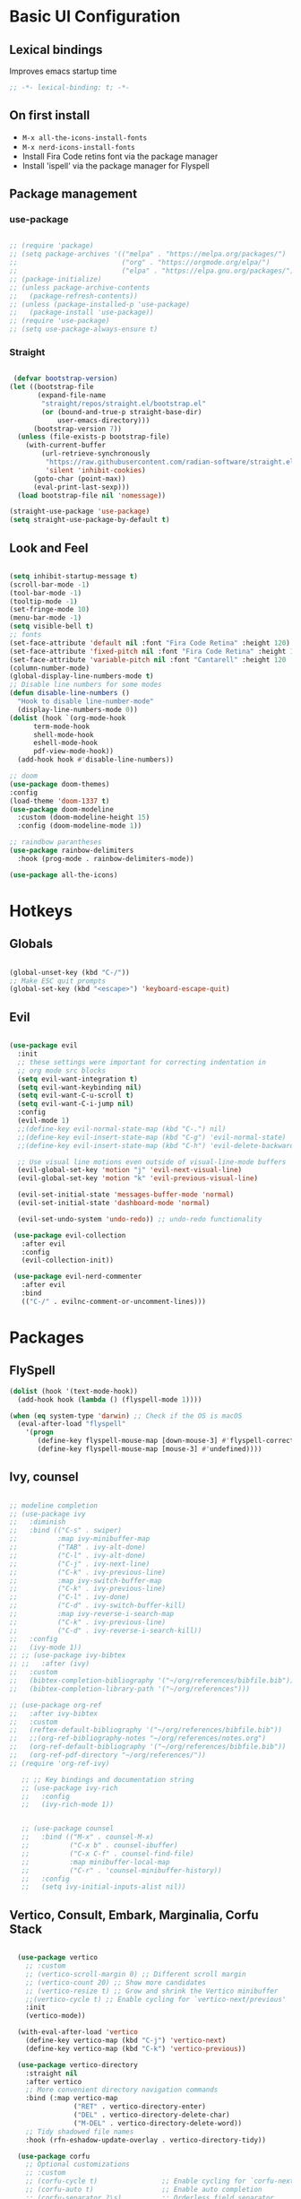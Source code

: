 #+title Emacs Configuration
#+PROPERTY: header-args:emacs-lisp :tangle ./init.el

* Basic UI Configuration
** Lexical bindings
Improves emacs startup time
#+begin_src emacs-lisp
;; -*- lexical-binding: t; -*-
#+end_src

** On first install
- =M-x all-the-icons-install-fonts=
- =M-x nerd-icons-install-fonts=
- Install Fira Code retins font via the package manager
- Install 'ispell' via the package manager for Flyspell

** Package management
*** use-package
#+begin_src emacs-lisp

  ;; (require 'package)
  ;; (setq package-archives '(("melpa" . "https://melpa.org/packages/")
  ;;                          ("org" . "https://orgmode.org/elpa/")
  ;;                          ("elpa" . "https://elpa.gnu.org/packages/")))
  ;; (package-initialize)
  ;; (unless package-archive-contents
  ;;   (package-refresh-contents))
  ;; (unless (package-installed-p 'use-package)
  ;;   (package-install 'use-package))
  ;; (require 'use-package)
  ;; (setq use-package-always-ensure t)

#+end_src

*** Straight
#+begin_src emacs-lisp

   (defvar bootstrap-version)
  (let ((bootstrap-file
         (expand-file-name
          "straight/repos/straight.el/bootstrap.el"
          (or (bound-and-true-p straight-base-dir)
              user-emacs-directory)))
        (bootstrap-version 7))
    (unless (file-exists-p bootstrap-file)
      (with-current-buffer
          (url-retrieve-synchronously
           "https://raw.githubusercontent.com/radian-software/straight.el/develop/install.el"
           'silent 'inhibit-cookies)
        (goto-char (point-max))
        (eval-print-last-sexp)))
    (load bootstrap-file nil 'nomessage)) 

  (straight-use-package 'use-package)
  (setq straight-use-package-by-default t)

#+end_src

#+RESULTS:
: t

** Look and Feel
#+begin_src emacs-lisp

  (setq inhibit-startup-message t)
  (scroll-bar-mode -1)
  (tool-bar-mode -1)
  (tooltip-mode -1)
  (set-fringe-mode 10)
  (menu-bar-mode -1)
  (setq visible-bell t)
  ;; fonts
  (set-face-attribute 'default nil :font "Fira Code Retina" :height 120)
  (set-face-attribute 'fixed-pitch nil :font "Fira Code Retina" :height 120)
  (set-face-attribute 'variable-pitch nil :font "Cantarell" :height 120 :weight 'regular)
  (column-number-mode)
  (global-display-line-numbers-mode t)
  ;; Disable line numbers for some modes
  (defun disable-line-numbers ()
    "Hook to disable line-number-mode"
    (display-line-numbers-mode 0))
  (dolist (hook `(org-mode-hook
  		term-mode-hook
  		shell-mode-hook
  		eshell-mode-hook
  		pdf-view-mode-hook))
    (add-hook hook #'disable-line-numbers))

  ;; doom
  (use-package doom-themes)
  :config
  (load-theme 'doom-1337 t)
  (use-package doom-modeline
    :custom (doom-modeline-height 15)
    :config (doom-modeline-mode 1))

  ;; raindbow parantheses
  (use-package rainbow-delimiters
    :hook (prog-mode . rainbow-delimiters-mode))

  (use-package all-the-icons)

#+end_src

* Hotkeys
** Globals
#+begin_src emacs-lisp

  (global-unset-key (kbd "C-/"))
  ;; Make ESC quit prompts
  (global-set-key (kbd "<escape>") 'keyboard-escape-quit)

#+end_src

** Evil
#+begin_src emacs-lisp

  (use-package evil
    :init
    ;; these settings were important for correcting indentation in
    ;; org mode src blocks
    (setq evil-want-integration t)
    (setq evil-want-keybinding nil)
    (setq evil-want-C-u-scroll t)
    (setq evil-want-C-i-jump nil)
    :config
    (evil-mode 1)
    ;;(define-key evil-normal-state-map (kbd "C-.") nil)
    ;;(define-key evil-insert-state-map (kbd "C-g") 'evil-normal-state)
    ;;(define-key evil-insert-state-map (kbd "C-h") 'evil-delete-backward-char-and-join)

    ;; Use visual line motions even outside of visual-line-mode buffers
    (evil-global-set-key 'motion "j" 'evil-next-visual-line)
    (evil-global-set-key 'motion "k" 'evil-previous-visual-line)

    (evil-set-initial-state 'messages-buffer-mode 'normal)
    (evil-set-initial-state 'dashboard-mode 'normal)

    (evil-set-undo-system 'undo-redo)) ;; undo-redo functionality

   (use-package evil-collection
     :after evil
     :config
     (evil-collection-init))

   (use-package evil-nerd-commenter
     :after evil
     :bind
     (("C-/" . evilnc-comment-or-uncomment-lines)))

#+end_src

* Packages
** FlySpell

#+begin_src emacs-lisp
  (dolist (hook '(text-mode-hook))
    (add-hook hook (lambda () (flyspell-mode 1))))

  (when (eq system-type 'darwin) ;; Check if the OS is macOS
    (eval-after-load "flyspell"
      '(progn
         (define-key flyspell-mouse-map [down-mouse-3] #'flyspell-correct-word)
         (define-key flyspell-mouse-map [mouse-3] #'undefined))))

#+end_src
** Ivy, counsel
#+begin_src emacs-lisp

  ;; modeline completion
  ;; (use-package ivy
  ;;   :diminish
  ;;   :bind (("C-s" . swiper)
  ;;          :map ivy-minibuffer-map
  ;;          ("TAB" . ivy-alt-done)
  ;;          ("C-l" . ivy-alt-done)
  ;;          ("C-j" . ivy-next-line)
  ;;          ("C-k" . ivy-previous-line)
  ;;          :map ivy-switch-buffer-map
  ;;          ("C-k" . ivy-previous-line)
  ;;          ("C-l" . ivy-done)
  ;;          ("C-d" . ivy-switch-buffer-kill)
  ;;          :map ivy-reverse-i-search-map
  ;;          ("C-k" . ivy-previous-line)
  ;;          ("C-d" . ivy-reverse-i-search-kill))
  ;;   :config
  ;;   (ivy-mode 1))
  ;; ;; (use-package ivy-bibtex
  ;; ;;   :after (ivy)
  ;;   :custom
  ;;   (bibtex-completion-bibliography '("~/org/references/bibfile.bib"))
  ;;   (bibtex-completion-library-path '("~/org/references")))

  ;; (use-package org-ref
  ;;   :after ivy-bibtex
  ;;   :custom
  ;;   (reftex-default-bibliography '("~/org/references/bibfile.bib"))
  ;;   ;;(org-ref-bibliography-notes "~/org/references/notes.org")
  ;;   (org-ref-default-bibliography '("~/org/references/bibfile.bib"))
  ;;   (org-ref-pdf-directory "~/org/references/"))
  ;; (require 'org-ref-ivy)

     ;; ;; Key bindings and documentation string
     ;; (use-package ivy-rich
     ;;   :config
     ;;   (ivy-rich-mode 1))


     ;; (use-package counsel
     ;;   :bind (("M-x" . counsel-M-x)
     ;;          ("C-x b" . counsel-ibuffer)
     ;;          ("C-x C-f" . counsel-find-file)
     ;;          :map minibuffer-local-map
     ;;          ("C-r" . 'counsel-minibuffer-history))
     ;;   :config
     ;;   (setq ivy-initial-inputs-alist nil))

#+end_src
** Vertico, Consult, Embark, Marginalia, Corfu Stack

#+begin_src emacs-lisp

    (use-package vertico
      ;; :custom
      ;; (vertico-scroll-margin 0) ;; Different scroll margin
      ;; (vertico-count 20) ;; Show more candidates
      ;; (vertico-resize t) ;; Grow and shrink the Vertico minibuffer
      ;;(vertico-cycle t) ;; Enable cycling for `vertico-next/previous'
      :init
      (vertico-mode))

    (with-eval-after-load 'vertico
      (define-key vertico-map (kbd "C-j") 'vertico-next)
      (define-key vertico-map (kbd "C-k") 'vertico-previous))

    (use-package vertico-directory
      :straight nil
      :after vertico
      ;; More convenient directory navigation commands
      :bind (:map vertico-map
                  ("RET" . vertico-directory-enter)
                  ("DEL" . vertico-directory-delete-char)
                  ("M-DEL" . vertico-directory-delete-word))
      ;; Tidy shadowed file names
      :hook (rfn-eshadow-update-overlay . vertico-directory-tidy))

    (use-package corfu
      ;; Optional customizations
      ;; :custom
      ;; (corfu-cycle t)                ;; Enable cycling for `corfu-next/previous'
      ;; (corfu-auto t)                 ;; Enable auto completion
      ;; (corfu-separator ?\s)          ;; Orderless field separator
      ;; (corfu-quit-at-boundary nil)   ;; Never quit at completion boundary
      ;; (corfu-quit-no-match nil)      ;; Never quit, even if there is no match
      ;; (corfu-preview-current nil)    ;; Disable current candidate preview
      ;; (corfu-preselect 'prompt)      ;; Preselect the prompt
      ;; (corfu-on-exact-match nil)     ;; Configure handling of exact matches
      ;; (corfu-scroll-margin 5)        ;; Use scroll margin

      ;; Enable Corfu only for certain modes. See also `global-corfu-modes'.
      ;; :hook ((prog-mode . corfu-mode)
      ;;        (shell-mode . corfu-mode)
      ;;        (eshell-mode . corfu-mode))

      ;; Recommended: Enable Corfu globally.  This is recommended since Dabbrev can
      ;; be used globally (M-/).  See also the customization variable
      ;; `global-corfu-modes' to exclude certain modes.
      :bind
      (:map corfu-map ("SPC" . corfu-insert-separator))
      :init
      (global-corfu-mode))

    (use-package emacs
      :straight (:type built-in)
      :custom
      ;; TAB cycle if there are only few candidates
      ;; (completion-cycle-threshold 3)

      ;; Enable indentation+completion using the TAB key.
      ;; `completion-at-point' is often bound to M-TAB.
      (tab-always-indent 'complete)

      ;; Emacs 30 and newer: Disable Ispell completion function. As an alternative,
      ;; try `cape-dict'.
      ;; (text-mode-ispell-word-completion nil)

      ;; Support opening new minibuffers from inside existing minibuffers.
      (enable-recursive-minibuffers t)
      ;; Emacs 28 and newer: Hide commands in M-x which do not work in the current
      ;; mode.  Vertico commands are hidden in normal buffers. This setting is
      ;; useful beyond Vertico.
      (read-extended-command-predicate #'command-completion-default-include-p)
      :init
      ;; Add prompt indicator to `completing-read-multiple'.
      ;; We display [CRM<separator>], e.g., [CRM,] if the separator is a comma.
      (defun crm-indicator (args)
        (cons (format "[CRM%s] %s"
                      (replace-regexp-in-string
                       "\\`\\[.*?]\\*\\|\\[.*?]\\*\\'" ""
                       crm-separator)
                      (car args))
              (cdr args)))
      (advice-add #'completing-read-multiple :filter-args #'crm-indicator)

      ;; Do not allow the cursor in the minibuffer prompt
      (setq minibuffer-prompt-properties
            '(read-only t cursor-intangible t face minibuffer-prompt))
      (add-hook 'minibuffer-setup-hook #'cursor-intangible-mode))

    ;; makes scrolling good in emacs-mac
    (use-package ultra-scroll-mac
      :straight (ultra-scroll-mac :type git :host github :repo "jdtsmith/ultra-scroll-mac")
      :if (eq window-system 'mac)
      :init
      (setq scroll-conservatively 101 ; important!
            scroll-margin 0) 
      :config
      ;; Enable the ultra-scroll mode
      (ultra-scroll-mac-mode 1))

    ;; (use-package orderless
    ;;   :custom
    ;;   ;; Configure a custom style dispatcher (see the Consult wiki)
    ;;   ;; (orderless-style-dispatchers '(+orderless-consult-dispatch orderless-affix-dispatch))
    ;;   ;; (orderless-component-separator #'orderless-escapable-split-on-space)
    ;;   (completion-styles '(orderless basic))
    ;;   (completion-category-defaults nil)
    ;;   (completion-category-overrides '((file (styles partial-completion)))))

  (use-package orderless
    :init
    ;; Tune the global completion style settings to your liking!
    ;; This affects the minibuffer and non-lsp completion at point.
    (setq completion-styles '(orderless partial-completion basic)
          completion-category-defaults nil
          completion-category-overrides nil))

  
    (use-package consult
      ;; Replace bindings. Lazily loaded by `use-package'.
      :bind (;; C-c bindings in `mode-specific-map'
             ("C-c M-x" . consult-mode-command)
             ("C-c h" . consult-history)
             ("C-c k" . consult-kmacro)
             ("C-c m" . consult-man)
             ("C-c i" . consult-info)
             ([remap Info-search] . consult-info)
             ;; C-x bindings in `ctl-x-map'
             ("C-x M-:" . consult-complex-command)     ;; orig. repeat-complex-command
             ("C-x b" . consult-buffer)                ;; orig. switch-to-buffer
             ("C-x 4 b" . consult-buffer-other-window) ;; orig. switch-to-buffer-other-window
             ("C-x 5 b" . consult-buffer-other-frame)  ;; orig. switch-to-buffer-other-frame
             ("C-x t b" . consult-buffer-other-tab)    ;; orig. switch-to-buffer-other-tab
             ("C-x r b" . consult-bookmark)            ;; orig. bookmark-jump
             ("C-x p b" . consult-project-buffer)      ;; orig. project-switch-to-buffer
             ;; Custom M-# bindings for fast register access
             ("M-#" . consult-register-load)
             ("M-'" . consult-register-store)          ;; orig. abbrev-prefix-mark (unrelated)
             ("C-M-#" . consult-register)
             ;; Other custom bindings
             ("M-y" . consult-yank-pop)                ;; orig. yank-pop
             ;; M-g bindings in `goto-map'
             ("M-g e" . consult-compile-error)
             ("M-g f" . consult-flymake)               ;; Alternative: consult-flycheck
             ("M-g g" . consult-goto-line)             ;; orig. goto-line
             ("M-g M-g" . consult-goto-line)           ;; orig. goto-line
             ("M-g o" . consult-outline)               ;; Alternative: consult-org-heading
             ("M-g m" . consult-mark)
             ("M-g k" . consult-global-mark)
             ("M-g i" . consult-imenu)
             ("M-g I" . consult-imenu-multi)
             ;; M-s bindings in `search-map'
             ("M-s d" . consult-find)                  ;; Alternative: consult-fd
             ("M-s c" . consult-locate)
             ;; ("C-f"   . consult-ripgrep)
             ("M-s g" . consult-grep)
             ("M-s G" . consult-git-grep)
             ("C-l" . consult-line)
             ("M-s L" . consult-line-multi)
             ("M-s k" . consult-keep-lines)
             ("M-s u" . consult-focus-lines)
             ;; Isearch integration
             ("M-s e" . consult-isearch-history)
             :map isearch-mode-map
             ("M-e" . consult-isearch-history)         ;; orig. isearch-edit-string
             ("M-s e" . consult-isearch-history)       ;; orig. isearch-edit-string
             ("M-s l" . consult-line)                  ;; needed by consult-line to detect isearch
             ("M-s L" . consult-line-multi)            ;; needed by consult-line to detect isearch
             ;; Minibuffer history
             :map minibuffer-local-map
             ("M-s" . consult-history)                 ;; orig. next-matching-history-element
             ("M-r" . consult-history))                ;; orig. previous-matching-history-element

      ;; Enable automatic preview at point in the *Completions* buffer. This is
      ;; relevant when you use the default completion UI.
      :hook (completion-list-mode . consult-preview-at-point-mode)

      ;; The :init configuration is always executed (Not lazy)
      :init

      ;; Optionally configure the register formatting. This improves the register
      ;; preview for `consult-register', `consult-register-load',
      ;; `consult-register-store' and the Emacs built-ins.
      (setq register-preview-delay 0.5
            register-preview-function #'consult-register-format)

      ;; Optionally tweak the register preview window.
      ;; This adds thin lines, sorting and hides the mode line of the window.
      (advice-add #'register-preview :override #'consult-register-window)

      ;; Use Consult to select xref locations with preview
      (setq xref-show-xrefs-function #'consult-xref
            xref-show-definitions-function #'consult-xref)

      ;; Configure other variables and modes in the :config section,
      ;; after lazily loading the package.
      :config
      (recentf-mode) ;;turns on recent-f mode so consult can find recently opened files

      ;; Optionally configure preview. The default value
      ;; is 'any, such that any key triggers the preview.
      ;; (setq consult-preview-key 'any)
      ;; (setq consult-preview-key "M-.")
      ;; (setq consult-preview-key '("S-<down>" "S-<up>"))
      ;; For some commands and buffer sources it is useful to configure the
      ;; :preview-key on a per-command basis using the `consult-customize' macro.
      (consult-customize
       consult-theme :preview-key '(:debounce 0.2 any)
       consult-ripgrep consult-git-grep consult-grep
       consult-bookmark consult-recent-file consult-xref
       consult--source-bookmark consult--source-file-register
       consult--source-recent-file consult--source-project-recent-file
       ;; :preview-key "M-."
       :preview-key '(:debounce 0.4 any)))

    ;; Optionally configure the narrowing key.
    ;; Both "<" and C-+ work reasonably well.
    (setq consult-narrow-key "<") ;; "C-+"

    ;; Optionally make narrowing help available in the minibuffer.
    ;; You may want to use `embark-prefix-help-command' or which-key instead.
    ;; (keymap-set consult-narrow-map (concat consult-narrow-key " ?") #'consult-narrow-help)

    (use-package marginalia
      :config
      (marginalia-mode))

    (use-package embark
      :bind
      (("C-;" . embark-dwim)        ;; good alternative: M-.
       ("C-h B" . embark-bindings)) ;; alternative for `describe-bindings'
      :init
      ;; Optionally replace the key help with a completing-read interface
      (setq prefix-help-command #'embark-prefix-help-command)

      ;; Show the Embark target at point via Eldoc. You may adjust the
      ;; Eldoc strategy, if you want to see the documentation from
      ;; multiple providers. Beware that using this can be a little
      ;; jarring since the message shown in the minibuffer can be more
      ;; than one line, causing the modeline to move up and down:

      ;; (add-hook 'eldoc-documentation-functions #'embark-eldoc-first-target)
      ;; (setq eldoc-documentation-strategy #'eldoc-documentation-compose-eagerly)
      :config
      ;; Hide the mode line of the Embark live/completions buffers
      (add-to-list 'display-buffer-alist
                   '("\\`\\*Embark Collect \\(Live\\|Completions\\)\\*"
                     nil
                     (window-parameters (mode-line-format . none)))))
    ;; Consult users will also want the embark-consult package.
    (use-package embark-consult
      :hook
      (embark-collect-mode . consult-preview-at-point-mode))

#+end_src

** LaTeX

#+begin_src emacs-lisp

    (use-package auctex
      ;;:defer t
      :hook ((LaTeX-mode . LaTeX-preview-setup)
             (LaTeX-mode . turn-on-reftex)   ;; Enable RefTeX for cross-referencing
             (LaTeX-mode . flyspell-mode)    ;; Enable Flyspell for spell checking
             (LaTeX-mode . LaTeX-math-mode)) ;; Enable LaTeX Math mode
      :init
      (setq TeX-auto-save t)
      (setq TeX-parse-self t)
      (setq-default TeX-master nil)         ;; Ask for master file when opening a new TeX file
      (setq TeX-PDF-mode t)
      (setq TeX-view-program-selection '((output-pdf "PDF Tools"))
            TeX-view-program-list '(("PDF Tools" TeX-pdf-tools-sync-view))
            LaTeX-command-style '(("" "%(PDF)%(latex) --synctex=1 %(file-line-error) %(extraopts) %(output-dir) %S%(PDFout)")) ;; synctex for TeX from/to PDF jumping

            TeX-source-correlate-start-server t) ;; not sure if last line is neccessary
      (setq TeX-source-correlate-method 'synctex) ; enable synctex
      (setq TeX-source-correlate-mode t)) ; enable text-source-correlate using synctex

  (defun my-custom-function ()
    "Automatically run `TeX-command-run-all` when a LaTeX file is saved."
    (TeX-command-run-all nil))

  (defun add-latex-save-hook ()
    "Add a save hook to compile LaTeX files."
    (add-hook 'after-save-hook 'my-custom-function nil t))  ;; Buffer-local hook

  (add-hook 'LaTeX-mode-hook 'add-latex-save-hook)

    ;; (defun my-custom-function ()
      ;; (TeX-command-run-all nil))
    ;; (add-hook 'after-save-hook 'my-custom-function)

    ;; (use-package latex-preview-pane
    ;; :after auctex
    ;; :config
    ;; (latex-preview-pane-enable)
    ;; :hook (LaTeX-mode . latex-preview-pane-mode))

#+end_src

* Org
#+begin_src emacs-lisp

  (defun am/org-font-setup ()
    ;; Replace list hyphen with dot
    (font-lock-add-keywords 'org-mode
                            '(("^ *\\([-]\\) "
                               (0 (prog1 () (compose-region (match-beginning 1) (match-end 1) "•"))))))
    ;; Set faces for heading levels
    (dolist (face '((org-level-1 . 1.4)
                    (org-level-2 . 1.2)
                    (org-level-3 . 1.1)
                    (org-level-4 . 1.0)
                    (org-level-5 . 1.0)
                    (org-level-6 . 1.0)
                    (org-level-7 . 1.0)
                    (org-level-8 . 1.0)))
      (set-face-attribute (car face) nil :font "Cantarell" :weight 'regular :height (cdr face)))
    ;; Ensure that anything that should be fixed-pitch in Org files appears that way
    (set-face-attribute 'org-block nil :foreground nil :inherit 'fixed-pitch)
    (set-face-attribute 'org-code nil   :inherit '(shadow fixed-pitch))
    (set-face-attribute 'org-table nil   :inherit '(shadow fixed-pitch))
    (set-face-attribute 'org-verbatim nil :inherit '(shadow fixed-pitch))
    (set-face-attribute 'org-special-keyword nil :inherit '(font-lock-comment-face fixed-pitch))
    (set-face-attribute 'org-meta-line nil :inherit '(font-lock-comment-face fixed-pitch))
    (set-face-attribute 'org-checkbox nil :inherit 'fixed-pitch))

  (defun am/org-mode-setup ()
    (org-indent-mode 1)
    (variable-pitch-mode 1)
    (visual-line-mode 1))

  (use-package org
    ;; :straight (:type built-in) 
    :hook
    (org-mode . am/org-mode-setup)
    ;; (org-src-mode-hook . company-mode)

    :config
    (setq org-ellipsis " ▾"
          org-hide-emphasis-markers nil
          org-agenda-files
          '("~/org"))
    (auto-revert-mode 1)
    (am/org-font-setup))

  (use-package org-bullets
    :after org
    :hook (org-mode . org-bullets-mode))

  (use-package org-roam
    :init
    (setq org-roam-vs-ack t)
    :custom
    (org-roam-directory (file-truename "~/org/roam/"))
    (org-roam-db-autosync-mode)
    (org-roam-completion-everywhere t)
    :bind (("C-c n l" . org-roam-buffer-toggle)
           ("C-c n f" . org-roam-node-find)
           ("C-c n i" . org-roam-node-insert)
           :map org-mode-map
           ("C-M-i" . completion-at-point))
    :config
    (org-roam-setup))

  ;; Org babel languages
  (org-babel-do-load-languages
   'org-babel-load-languages
   '((emacs-lisp . t)
     (python . t)
     (shell . t)))
  (setq org-confirm-babel-evaluate nil)

  (require 'org-tempo)
  (add-to-list 'org-structure-template-alist '("sh" . "src shell"))
  (add-to-list 'org-structure-template-alist '("el" . "src emacs-lisp"))
  (add-to-list 'org-structure-template-alist '("py" . "src python"))

  ;; Adjusts org latex font
  (setq org-format-latex-options '(:foreground default :background default :scale 1.5 :html-foreground "Black" :html-background "Transparent" :html-scale 1.0 :matchers ("begin" "$1" "$" "$$" "\\(" "\\[")))

  (use-package cdlatex
    :hook (org-mode . turn-on-org-cdlatex))

  (use-package org-fragtog
    :hook (org-mode . org-fragtog-mode))

  (use-package org-noter
  :after org-noter-pdftools)

  (use-package org-pdftools
    :hook (org-mode . org-pdftools-setup-link))

  (use-package org-noter-pdftools
    :after org-noter
    :config
    ;; Add a function to ensure precise note is inserted
    (defun org-noter-pdftools-insert-precise-note (&optional toggle-no-questions)
      (interactive "P")
      (org-noter--with-valid-session
       (let ((org-noter-insert-note-no-questions (if toggle-no-questions
                                                     (not org-noter-insert-note-no-questions)
                                                   org-noter-insert-note-no-questions))
             (org-pdftools-use-isearch-link t)
             (org-pdftools-use-freepointer-annot t))
         (org-noter-insert-note (org-noter--get-precise-info)))))

    ;; fix https://github.com/weirdNox/org-noter/pull/93/commits/f8349ae7575e599f375de1be6be2d0d5de4e6cbf
    (defun org-noter-set-start-location (&optional arg)
      "When opening a session with this document, go to the current location.
    With a prefix ARG, remove start location."
      (interactive "P")
      (org-noter--with-valid-session
       (let ((inhibit-read-only t)
             (ast (org-noter--parse-root))
             (location (org-noter--doc-approx-location (when (called-interactively-p 'any) 'interactive))))
         (with-current-buffer (org-noter--session-notes-buffer session)
           (org-with-wide-buffer
            (goto-char (org-element-property :begin ast))
            (if arg
                (org-entry-delete nil org-noter-property-note-location)
              (org-entry-put nil org-noter-property-note-location
                             (org-noter--pretty-print-location location))))))))
    (with-eval-after-load 'pdf-annot
      (add-hook 'pdf-annot-activate-handler-functions #'org-noter-pdftools-jump-to-note)))

  (use-package org-roam-ui
    :straight
    (:host github :repo "org-roam/org-roam-ui" :branch "main" :files ("*.el" "out"))
    :after org-roam
    ;;         normally we'd recommend hooking orui after org-roam, but since org-roam does not have
    ;;         a hookable mode anymore, you're advised to pick something yourself
    ;;         if you don't care about startup time, use
    ;;  :hook (after-init . org-roam-ui-mode)
    :config
    (setq org-roam-ui-sync-theme t
          org-roam-ui-follow t
          org-roam-ui-update-on-save t
          org-roam-ui-open-on-start t))

#+end_src

** Reference Management
#+begin_src emacs-lisp

  (use-package citar
    :custom
    (citar-bibliography '("~/pdfs/bibfile.bib"))
    ;;(citar-open-entry-function #'citar-open-entry-in-zotero)
    (citar-open-entry-function #'citar-open-entry-in-file)
    (citar-library-paths '("~/pdfs" "~/pdfs/books"))
    :hook
    (LaTeX-mode . citar-capf-setup)
    (org-mode . citar-capf-setup))
  (setq org-cite-global-bibliography '("~/pdfs/bibfile.bib"))

  (use-package citar-embark
    :after citar embark
    :no-require
    :config (citar-embark-mode))

  (use-package citar-org-roam
    :after (citar org-roam)
    :config (citar-org-roam-mode))
  (setq citar-org-roam-note-title-template "${author} - ${title}")
  (setq org-roam-capture-templates
        '(("d" "default" plain
           "%?"
           :target
           (file+head
            "%<%Y%m%d%H%M%S>-${slug}.org"
            "#+title: ${note-title}\n#+STARTUP: latexpreview")
           :unnarrowed t)
          ("n" "literature note" plain
           "%?"
           :target
           (file+head
            "%(expand-file-name (or citar-org-roam-subdir \"\") org-roam-directory)/${citar-citekey}.org"
            "#+title: ${citar-citekey} (${citar-date}). ${note-title}.\n#+created: %U\n#+last_modified: %U\n\n#+STARTUP: latexpreview")
           :unnarrowed t)))
  (setq citar-org-roam-capture-template-key "n")

  (use-package org-ref
    :after (org-roam org)
    :config
    (setq org-ref-default-bibliography '("~/pdfs/bibfile.bib")
          org-ref-pdf-directory "~/pdfs/"))
  (require 'doi-utils)

  (use-package bibtex-completion
    :after (org-roam org)
    :custom
    (bibtex-completion-bibliography '("~/pdfs/bibfile.bib"))
    (bibtex-completion-library-path '("~/pdfs"))
    (bibtex-completion-notes-path '("~/org/roam")))

  ;; Sci-hub
(defun sci-hub-pdf-url (doi)
  "Get url to the pdf from SCI-HUB"
  (setq *doi-utils-pdf-url* (concat "https://sci-hub.se/" doi) ;captcha
        *doi-utils-waiting* t
        )
  ;; try to find PDF url (if it exists)
  (url-retrieve (concat "https://sci-hub.se/" doi)
            (lambda (status)
              (goto-char (point-min))
              (while (search-forward-regexp "\\(https://\\|//sci-hub.se/downloads\\).+download=true'" nil t)
                (let ((foundurl (match-string 0)))
                  (message foundurl)
                  (if (string-match "https:" foundurl)
                  (setq *doi-utils-pdf-url* foundurl)
                (setq *doi-utils-pdf-url* (concat "https:" foundurl))))
                (setq *doi-utils-waiting* nil))))
  (while *doi-utils-waiting* (sleep-for 0.1))
  *doi-utils-pdf-url*)

#+end_src

    - Custom Python function that leverages pdf2bib library to convert a library of pdf literature to a bibfile
        - [[https://github.com/MicheleCotrufo/pdf2bib]]
    - Creates a bib(TeX) file and an 'unfiled' directory if they dont exist already
    - Finds citations, adds the formatted citation to bibTeX file, renames the pdf-file to match the found citation key
    - Moves pdf to the 'unfiled' directory if the associated citation can't be found

#+begin_src python :results output

  import pdf2bib
  import os
  import re
  from pathlib import Path
  import shutil

  home = os.path.expanduser('~')
  base_path = os.path.join(home, 'pdfs')
  bibfile_path = os.path.join(base_path, 'bibfile.bib')

  def extract_bibtex_key(bibtex_entry):
      """
      Extracts the key from a BibTeX entry string.

      Parameters:
          bibtex_entry (str): The BibTeX entry as a string.

      Returns:
          str: The extracted key.
      """
      match = re.search(r'@\w+{([^,]+),', bibtex_entry)
      if match:
          return match.group(1)
      else:
          raise ValueError("No valid BibTeX key found")

  def pdf_doi_to_bibtex(pdf_files_directory_path, bibfile_path):
      """
      ## Description
        - Custom Python function that leverages pdf2bib library to convert a directory of pdf literature to a bibfile
        - Only works on literature with an associated doi that can be found by pdf2bib
        - Find citations, and adds the formatted citation to a .bib file
        - Moves literature to the 'unfiled' directory if citation can't be found
        - Creates a bibfile and an unfiled directory if they dont exist already
      ## Parameters:
        - pdf_files_directory_path: the directory where pdf files are stored
        - bibfile_path: the path to the bibfile
      """
      pdf2bib.config.set('verbose', False)
      pdfs = [os.path.join(pdf_files_directory_path, f) for f in os.listdir(pdf_files_directory_path) if 'pdf' in f]
      print(f'There are {len(pdfs)} pdf files in this directory')
      with open(bibfile_path, 'a+') as bibfile:
          bibfile.seek(0)
          r = bibfile.read()
          for f in pdfs:
              citekey = Path(f).stem
              if citekey in r:
                  print(f, 'Already added to bibfile... skipping')
              else:
                  result = pdf2bib.pdf2bib(f)
                  if result['identifier'] != None:
                      bibfile.seek(0, 2)
                      print(f, 'Adding to bibfile...')
                      bibfile.write(result['bibtex'] + '\n\n')
                      citekey = extract_bibtex_key(result['bibtex'])
                      print('key:', citekey)
                      os.rename(f, os.path.join(pdf_files_directory_path, citekey + '.pdf'))
                  else:
                      print('Could not find citation for:', f)
                      print('Moving pdf to unfiled directory...')
                      unfiled_path = os.path.join(pdf_files_directory_path, 'unfiled')
                      if not os.path.exists(unfiled_path):
                          os.makedirs(unfiled_path)
                          shutil.move(f, os.path.join(unfiled_path, citekey + '.pdf'))

  pdf_doi_to_bibtex(base_path, bibfile_path)


#+end_src

#+RESULTS:
#+begin_example
There are 114 pdf files in this directory
/home/angelo/pdfs/sun2018orientational.pdf Already added to bibfile... skipping
/home/angelo/pdfs/novoselov2004electric.pdf Already added to bibfile... skipping
/home/angelo/pdfs/chynoweth1956dynamic.pdf Already added to bibfile... skipping
/home/angelo/pdfs/dreier2019surfacespecific.pdf Already added to bibfile... skipping
/home/angelo/pdfs/vojna2019verdet.pdf Already added to bibfile... skipping
/home/angelo/pdfs/volpi2019bridgman.pdf Already added to bibfile... skipping
/home/angelo/pdfs/gouy1910sur.pdf Already added to bibfile... skipping
/home/angelo/pdfs/ohno2019subnucleosomal.pdf Already added to bibfile... skipping
/home/angelo/pdfs/meyer1982the.pdf Already added to bibfile... skipping
/home/angelo/pdfs/zhang2020modelling.pdf Already added to bibfile... skipping
/home/angelo/pdfs/franken1961generation.pdf Already added to bibfile... skipping
/home/angelo/pdfs/dhar2017vibrational.pdf Already added to bibfile... skipping
/home/angelo/pdfs/dutta2019reorientation.pdf Already added to bibfile... skipping
/home/angelo/pdfs/partoens2006from.pdf Already added to bibfile... skipping
/home/angelo/pdfs/chapman1913li.pdf Already added to bibfile... skipping
/home/angelo/pdfs/escola2019investigation.pdf Already added to bibfile... skipping
/home/angelo/pdfs/2001infrared.pdf Already added to bibfile... skipping
/home/angelo/pdfs/wen2016unveiling.pdf Already added to bibfile... skipping
/home/angelo/pdfs/vyatkin2011thermally.pdf Already added to bibfile... skipping
/home/angelo/pdfs/kang2001hydrothermal.pdf Already added to bibfile... skipping
/home/angelo/pdfs/ohno2022comparison.pdf Already added to bibfile... skipping
/home/angelo/pdfs/sun2015surface.pdf Already added to bibfile... skipping
/home/angelo/pdfs/winiski1986an.pdf Already added to bibfile... skipping
/home/angelo/pdfs/zhou2018electrostatic.pdf Already added to bibfile... skipping
/home/angelo/pdfs/willamowski1996&lt;title&gt;calorimetric.pdf Already added to bibfile... skipping
/home/angelo/pdfs/thakre2019pyroelectric.pdf Already added to bibfile... skipping
/home/angelo/pdfs/lage2004ramanspectroscopic.pdf Already added to bibfile... skipping
/home/angelo/pdfs/efimov2002measurement.pdf Already added to bibfile... skipping
/home/angelo/pdfs/yoshikawa2013czochralski.pdf Already added to bibfile... skipping
/home/angelo/pdfs/yang2018mechanism.pdf Already added to bibfile... skipping
/home/angelo/pdfs/mukhin2005influence.pdf Already added to bibfile... skipping
/home/angelo/pdfs/basko2009electronelectron.pdf Already added to bibfile... skipping
/home/angelo/pdfs/sridhar2010cavity.pdf Already added to bibfile... skipping
/home/angelo/pdfs/you2004synthesis.pdf Already added to bibfile... skipping
/home/angelo/pdfs/schaefer2017surfacespecific.pdf Already added to bibfile... skipping
/home/angelo/pdfs/von2013dynamics.pdf Already added to bibfile... skipping
/home/angelo/pdfs/mironov2019euf2based.pdf Already added to bibfile... skipping
/home/angelo/pdfs/jalali2017characterization.pdf Already added to bibfile... skipping
/home/angelo/pdfs/SORinFew-CycleTAP95.pdf Adding to bibfile...
key: sorokina2004cr2+doped
/home/angelo/pdfs/dreier2018saturation.pdf Already added to bibfile... skipping
/home/angelo/pdfs/vojna2020verdet.pdf Already added to bibfile... skipping
/home/angelo/pdfs/backus2020probing.pdf Already added to bibfile... skipping
/home/angelo/pdfs/malyk2013vibrational.pdf Already added to bibfile... skipping
/home/angelo/pdfs/song1993selftrapped.pdf Already added to bibfile... skipping
/home/angelo/pdfs/lee2017synergistically.pdf Already added to bibfile... skipping
/home/angelo/pdfs/chenghai2007thermal.pdf Already added to bibfile... skipping
/home/angelo/pdfs/salman2019electrooxidation.pdf Already added to bibfile... skipping
/home/angelo/pdfs/pues2020temperature.pdf Already added to bibfile... skipping
/home/angelo/pdfs/puncken2010intrinsic.pdf Already added to bibfile... skipping
/home/angelo/pdfs/ohto2018structure.pdf Already added to bibfile... skipping
/home/angelo/pdfs/ohno2017secondorder.pdf Already added to bibfile... skipping
/home/angelo/pdfs/auer2007hydrogen.pdf Already added to bibfile... skipping
/home/angelo/pdfs/kristensen2001ultravioletlightinduced.pdf Already added to bibfile... skipping
/home/angelo/pdfs/champagne2013theoretical.pdf Already added to bibfile... skipping
/home/angelo/pdfs/ferrari2006raman.pdf Already added to bibfile... skipping
/home/angelo/pdfs/laage2017water.pdf Already added to bibfile... skipping
/home/angelo/pdfs/zhang2020waterjump.pdf Already added to bibfile... skipping
/home/angelo/pdfs/huffer1978astigmatically.pdf Already added to bibfile... skipping
/home/angelo/pdfs/gonella2021water.pdf Already added to bibfile... skipping
/home/angelo/pdfs/karimov2021growth.pdf Already added to bibfile... skipping
/home/angelo/pdfs/chen2018plasmonically.pdf Already added to bibfile... skipping
/home/angelo/pdfs/helmholtz1879studien.pdf Already added to bibfile... skipping
/home/angelo/pdfs/boretti2018outlook.pdf Already added to bibfile... skipping
/home/angelo/pdfs/henderson2002knowing.pdf Already added to bibfile... skipping
/home/angelo/pdfs/cao2013synthesis.pdf Already added to bibfile... skipping
/home/angelo/pdfs/cha2020interference.pdf Already added to bibfile... skipping
/home/angelo/pdfs/bratko2007effect.pdf Already added to bibfile... skipping
/home/angelo/pdfs/casiraghi2007raman.pdf Already added to bibfile... skipping
/home/angelo/pdfs/gan2005orientation.pdf Already added to bibfile... skipping
/home/angelo/pdfs/amdursky2019exploring.pdf Already added to bibfile... skipping
/home/angelo/pdfs/helmholtz1853ueber.pdf Already added to bibfile... skipping
/home/angelo/pdfs/1979potassium.pdf Already added to bibfile... skipping
/home/angelo/pdfs/nair2008fine.pdf Already added to bibfile... skipping
/home/angelo/pdfs/tong2017experimentally.pdf Already added to bibfile... skipping
/home/angelo/pdfs/zhang2011communication.pdf Already added to bibfile... skipping
/home/angelo/pdfs/froehlicher2015raman.pdf Already added to bibfile... skipping
/home/angelo/pdfs/roth2009directly.pdf Already added to bibfile... skipping
/home/angelo/pdfs/cummings2002demonstration.pdf Already added to bibfile... skipping
/home/angelo/pdfs/david2013understanding.pdf Already added to bibfile... skipping
/home/angelo/pdfs/largeau1998synthesis.pdf Already added to bibfile... skipping
/home/angelo/pdfs/eaves2005hydrogen.pdf Already added to bibfile... skipping
/home/angelo/pdfs/vasyliev2012uvvisible.pdf Already added to bibfile... skipping
/home/angelo/pdfs/glebova2008role.pdf Already added to bibfile... skipping
/home/angelo/pdfs/koechner1970thermal.pdf Already added to bibfile... skipping
/home/angelo/pdfs/zhang2020electromechanics.pdf Already added to bibfile... skipping
/home/angelo/pdfs/pisana2007breakdown.pdf Already added to bibfile... skipping
#+end_example

** Other Packages
#+begin_src emacs-lisp

    (use-package which-key
      :diminish which-key-mode
      :config
      (setq which-key-idle-delay 0)
      (which-key-mode))

    (use-package helpful
      ;;:custom
      ;;(counsel-describe-function-function #'helpful-callable)
      ;;(counsel-describe-variable-function #'helpful-variable)
      :bind
      ;;([remap describe-function] . counsel-describe-function)
      ([remap describe-command] . helpful-command)
      ;;([remap describe-variable] . counsel-describe-variable)
      ([remap describe-key] . helpful-key))

    (use-package magit)
    (use-package transient) ;; for magit
    (use-package vterm)
    (use-package pdf-tools
      :config
      (pdf-tools-install :no-query)
      (require 'pdf-info))
    (defun my-pdf-view-mode-hook ()
      "Custom hook to fit PDF page to window on opening"
      (pdf-view-fit-page-to-window)
      (auto-revert-mode))
    (add-hook 'pdf-view-mode-hook 'my-pdf-view-mode-hook)
    ;;(add-hook 'pdf-view-mode-hook (lambda () (pdf-view-midnight-minor-mode)))

    (use-package org-download
      :config
      (setq org-download-image-dir "~/Figures/")  ; Set the directory where images will be saved
      (setq org-download-screenshot-method "gnome-screenshot -a -f %s")  ; Set the method for screenshot
      (add-hook 'dired-mode-hook 'org-download-enable) ;Enable org-download in dired-mode
      (org-download-enable))  

    (use-package org-mac-image-paste
      :straight (org-mac-image-paste :type git :host github :repo "jdtsmith/org-mac-image-paste")
      :if (eq window-system 'mac)
      :config
      (org-mac-image-paste-mode 1)
      (setq org-use-property-inheritance t) ;Inherit :ID/etc. from parent nodes
      (setq org-image-actual-width nil)  ;allow #+ATTR_ORG: :width 300 etc. 
      (setq org-attach-id-dir "../../Figures") ;; copy-pasted files in Figures dir
      ;; (setq org-attach-id-dir ".org-attach") ; make the attachment directory less visible

      ;; Optional: You can bind the paste image function to a key if desired
      ;; (define-key org-mode-map (kbd "C-c C-x p") #'org-mac-image-paste)
      )
    ;; changes behavior of evil-mode paste to org-yank (paste) in org mode, otherwise image isnt pasted.
    (defun my/org-mode-evil-paste ()
      "Replace evil-mode `p` with `org-yank` in Org mode."
      (when (derived-mode-p 'org-mode)
        (define-key evil-normal-state-local-map (kbd "p") 'org-yank)
        (define-key evil-visual-state-local-map (kbd "p") 'org-yank)))

    (add-hook 'org-mode-hook 'my/org-mode-evil-paste)

    ;; Persist history over Emacs restarts. Vertico sorts by history position.
    (use-package savehist
      :init
      (savehist-mode))


#+end_src



**  Spacemacs
#+begin_src emacs-lisp

    (use-package general
      :config
      (general-create-definer am/leader-keys
        :keymaps '(normal insert visual emacs)
        :prefix "SPC"
        :global-prefix "C-SPC")
      (general-define-key ;; evil overrides
       :states '(normal visual)
       :keymaps 'global-map
       "C-f" 'consult-ripgrep
       "C-." 'embark-act
       "C-i" 'evil-jump-forward)
      (am/leader-keys
        "b"  '(:ignore b :which-key "Buffer")
        "bb" '(next-buffer :which-key "Next")
        "bn" '(next-buffer :which-key "Next")
        "bp" '(previous-buffer :which-key "Previous")
        "bN" '(previous-buffer :which-key "Previous")
        "bl" '(consult-buffer :which-key "Switch")
        "bk" '(kill-buffer :which-key Kill)

        "w"  '(:ignore w :which-key "Window")
        "ww" '(evil-window-next :which-key "Next")
        "wn" '(evil-window-next :which-key "Next")
        "wN" '(evil-window-prev :which-key "Previous")
        "ws" '(evil-window-split :which-key "Horizontal Split")
        "wv" '(evil-window-vsplit :which-key "Vertical Split")
        "wc" '(evil-window-delete :which-key "Close")

        ":" '(execute-extended-command :which-key "M-x")

        "h"  '(:ignore h :which-key "Help")
        "hv" '(describe-variable :which-key "Describe Variable")
        "hf" '(describe-function :which-key "Describe Function")
        "hi" '(indent-region :which-key "Indent Region")
        "hs" '(describe-symbol :which-key "Describe Symbol")
        "hm" '(describe-mode :which-key "Describe Mode")
        "hk" '(describe-key :which-key "Describe Key")

        "f"  '(:ignore f :which-key "Files")
        "fr" '(consult-recent-file :which-key "Recent Files")
        "ff" '(find-file :which-key "Find File")

        "l"  '(:ignore l :which-key "Latex")
        "lg" '(pdf-sync-forward-search :which-key "source-to-pdf")

        "o"  '(:ignore o :which-key "org")
        "ot" '(org-babel-tangle :which-key "Tangle")
        "of" '(org-roam-node-find :which-key "Find Node")
        "od" '(org-toggle-inline-images :which-key "Toggle Images")
        "or" '(org-mac-image-paste-refresh-this-node :which-key "Refresh Images")
        "oe" '(org-edit-special :which-key "org Edit Special")

        "c"  '(:ignore c :which-key "Citations")
        "ci" '(citar-insert-citation :which-key "insert-citation")
        "ce" '(citar-open-entry :which-key "open-entry")
        ))
#+end_src

* Programming

** LSP
#+begin_src emacs-lisp

  ;; (use-package lsp-mode
  ;; :init
  ;; set prefix for lsp-command-keymap (few alternatives - "C-l", "C-c l")
  ;; (setq lsp-keymap-prefix "C-c l")
  ;; :hook (;; replace XXX-mode with concrete major-mode(e. g. python-mode)
  ;; (python-mode . lsp-deferred)
  ;; if you want which-key integration
  ;; (lsp-mode . lsp-enable-which-key-integration))
  ;; :commands lsp lsp-deferred)

  (use-package lsp-mode
    :custom
    (lsp-completion-provider :none) ;; we use Corfu!
    :init
    (setq lsp-keymap-prefix "C-c l")
    (defun my/lsp-mode-setup-completion ()
      (setf (alist-get 'styles (alist-get 'lsp-capf completion-category-defaults))
            '(orderless))) ;; Configure orderless
    :hook (
           (lsp-completion-mode . my/lsp-mode-setup-completion)
           (python-mode . lsp-deferred)
           (LaTeX-mode . lsp-deferred)
           (lsp-mode . lsp-enable-which-key-integration))
    :commands lsp lsp-deferred)

  (use-package lsp-pyright
    :ensure t
    :hook (python-mode . (lambda ()
                           (require 'lsp-pyright)
                           (lsp-deferred))))  ; or lsp-deferred

  (use-package lsp-latex
    ;; this uses texlab
    :ensure t
    :config
    (progn
      (add-hook 'bibtex-mode-hook 'lsp)
      )
    )
  (use-package lsp-ui :commands lsp-ui-mode)

#+end_src
** Python
*** Make sure you have Emacs with treesitter support:
    M-: (treesit-available-p) RET should return t

    Make sure you have installed python treesitter grammar
    Windows: download libtree-sitter-python.dll from https://corwin.bru.st/emacs-tree-sitter/ into ~/.emacs.d/tree-sitter/
    GNU/Linux: run M-x treesit-install-language-grammar RET type python RET and do a couple of additional y for default options. You will need to have git and C/Cpp compiler available as it would download repo and build grammar library.

#+begin_src emacs-lisp

  (use-package micromamba
    :init
    (when (eq system-type 'gnu/linux) ;; Check if the OS is gnu/linux
    (setq micromamba-executable "~/.local/bin/micromamba"))
    :config
    (micromamba-activate "general"))

  (use-package treesit-auto
    :custom
    (treesit-auto-install 'prompt)
    :config
    (treesit-auto-add-to-auto-mode-alist 'all)
    (global-treesit-auto-mode))

  (add-hook 'python-ts-mode-hook #'run-python)

  (setq python-indent-offset 4)
  (setq org-edit-src-content-indentation 2)
  (setq org-src-tab-acts-natively t)
  (setq evil-auto-indent t)

#+end_src

